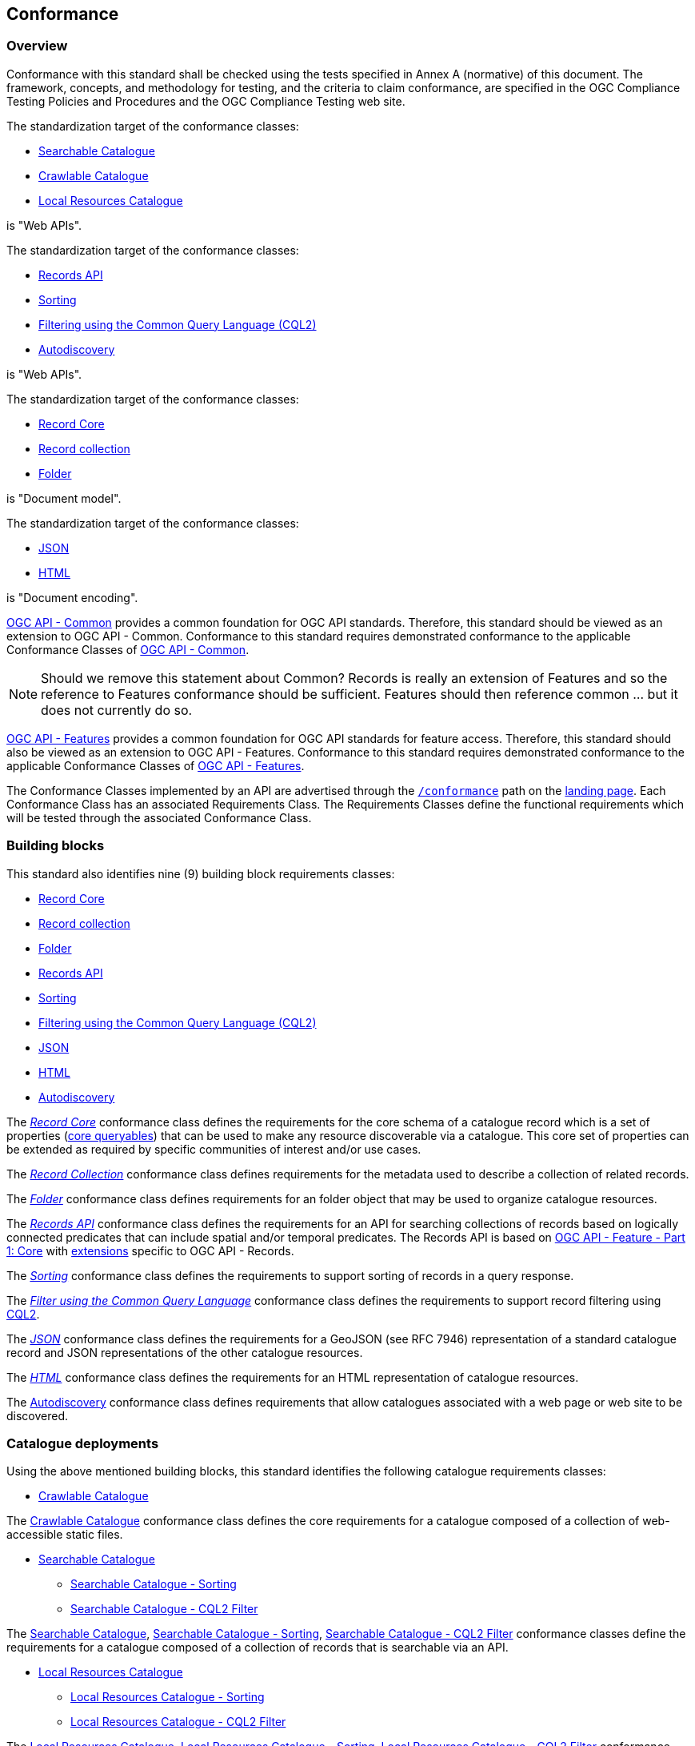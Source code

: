 [[conformance_class]]
== Conformance

=== Overview

Conformance with this standard shall be checked using the tests specified in Annex A (normative) of this document. The framework, concepts, and methodology for testing, and the criteria to claim conformance, are specified in the OGC Compliance Testing Policies and Procedures and the OGC Compliance Testing web site.

The standardization target of the conformance classes:

* <<clause-searchable-catalogue,Searchable Catalogue>>
* <<clause-crawlable-catalogue,Crawlable Catalogue>>
* <<clause-local-resources-catalogue,Local Resources Catalogue>>

is "Web APIs".

The standardization target of the conformance classes:

* <<clause-records-api,Records API>>
* <<clause-sorting,Sorting>>
* <<clause-cql-filter,Filtering using the Common Query Language (CQL2)>>
* <<clause-autodiscovery,Autodiscovery>>

is "Web APIs".

The standardization target of the conformance classes:

* <<clause-record-core,Record Core>>
* <<clause-record-collection,Record collection>>
* <<clause-folder,Folder>>

is "Document model".

The standardization target of the conformance classes:

* <<requirements-class-json-clause,JSON>>
* <<requirements-class-html-clause,HTML>>

is "Document encoding".

https://docs.ogc.org/is/19-072/19-072.html[OGC API - Common] provides a common foundation for OGC API standards. Therefore, this standard should be viewed as an extension to OGC API - Common. Conformance to this standard requires demonstrated conformance to the applicable Conformance Classes of http://docs.ogc.org/DRAFTS/19-072.html#_conformance[OGC API - Common].

NOTE: Should we remove this statement about Common?  Records is really an extension of Features and so the reference to Features conformance should be sufficient.  Features should then reference common ... but it does not currently do so.

https://docs.opengeospatial.org/is/17-069r4/17-069r4.html[OGC API - Features] provides a common foundation for OGC API standards for feature access. Therefore, this standard should also be viewed as an extension to OGC API - Features. Conformance to this standard requires demonstrated conformance to the applicable Conformance Classes of https://docs.opengeospatial.org/is/17-069r4/17-069r4.html#_conformance[OGC API - Features].

The Conformance Classes implemented by an API are advertised through the <<conformance-classes,`/conformance`>> path on the <<landing-page,landing page>>. Each Conformance Class has an associated Requirements Class. The Requirements Classes define the functional requirements which will be tested through the associated Conformance Class.

[[building-block-requirements-classes]]
=== Building blocks

This standard also identifies nine (9) building block requirements classes:

* <<clause-record-core,Record Core>>
* <<clause-record-collection,Record collection>>
* <<clause-folder,Folder>>
* <<clause-records-api,Records API>>
* <<clause-sorting,Sorting>>
* <<clause-cql-filter,Filtering using the Common Query Language (CQL2)>>
* <<requirements-class-json-clause,JSON>>
* <<requirements-class-html-clause,HTML>>
* <<clause-autodiscovery,Autodiscovery>>

The <<clause-record-core,_Record Core_>> conformance class defines the requirements for the core schema of a catalogue record which is a set of properties (<<core-queryables,core queryables>>) that can be used to make any resource discoverable via a catalogue.  This core set of properties can be extended as required by specific communities of interest and/or use cases.

The <<clause-record-collection,_Record Collection_>> conformance class defines requirements for the metadata used to describe a collection of related records.

The <<clause-record-folder,_Folder_>> conformance class defines requirements for an folder object that may be used to organize catalogue resources.

The <<clause-records-api,_Records API_>> conformance class defines the requirements for an API for searching collections of records based on logically connected predicates that can include spatial and/or temporal predicates.  The Records API is based on http://docs.opengeospatial.org/is/17-069r3/17-069r3.html[OGC API - Feature - Part 1: Core] with <<records-access,extensions>> specific to OGC API - Records.

The <<clause-sorting,_Sorting_>> conformance class defines the requirements to support sorting of records in a query response.

The <<clause-record-filter,_Filter using the Common Query Language_>> conformance class defines the requirements to support record filtering using https://docs.ogc.org/DRAFTS/19-079r1.html[CQL2].

The <<requirements-class-json-clause,_JSON_>> conformance class defines the requirements for a GeoJSON (see RFC 7946) representation of a standard catalogue record and JSON representations of the other catalogue resources.

The <<requirements-class-html-clause,_HTML_>> conformance class defines the requirements for an HTML representation of catalogue resources.

The <<clause-autodiscovery,Autodiscovery>> conformance class defines requirements that allow catalogues associated with a web page or web site to be discovered. 

[[catalogue-requirements-classes]]
=== Catalogue deployments

Using the above mentioned building blocks, this standard identifies the following catalogue requirements classes:

* <<clause-crawlable-catalogue,Crawlable Catalogue>>

The <<clause-crawlable-catalogue,Crawlable Catalogue>> conformance class defines the core requirements for a catalogue composed of a collection of web-accessible static files.

* <<clause-searchable-catalogue,Searchable Catalogue>>
** <<clause-searchable-catalogue_sorting,Searchable Catalogue - Sorting>>
** <<clause-searchable-catalogue_cql2-filter,Searchable Catalogue - CQL2 Filter>>

The <<clause-searchable-catalogue,Searchable Catalogue>>, <<clause-searchable-catalogue_sorting,Searchable Catalogue - Sorting>>, <<clause-searchable-catalogue_cql2-filter,Searchable Catalogue - CQL2 Filter>> conformance classes define the requirements for a catalogue composed of a collection of records that is searchable via an API.

* <<clause-local-resources-catalogue,Local Resources Catalogue>>
** <<clause-local-resources-catalogue_sorting,Local Resources Catalogue - Sorting>>
** <<clause-local-resources-catalogue_cql2-filter,Local Resources Catalogue - CQL2 Filter>>

The <<clause-local-resources-catalogue,Local Resources Catalogue>>, <<clause-local-resources-catalogue_sorting,Local Resources Catalogue - Sorting>>, <<clause-local-resources-catalogue_cql2-filter,Local Resources Catalogue - CQL2 Filter>> conformance classes define the requirements for a local resources catalogue which is a catalogue composed of a list of resources offered by an OGC API deployment.  The `/collections` endpoint is an example of a local resources catalogue but other endpoints may exist in an OGC API deployment as well.

[#required_building_blocks,reftext='{table-caption} {counter:table-num}']
.Required building blocks by catalogue deployment type
[cols="<25,^25,^25,^25",options="header"]
|===
|Building block 3+|Catalogue requirements class
| |<<clause-crawlable-catalogue,_**Crawlable**_>> |<<clause-searchable-catalogue,_**Searchable**_>> |<<clause-local-resources-catalogue,_**Local Resources catalogue**_>>
|<<clause-record-core,Record Core>> |Mandatory |Mandatory |Mandatory
|<<clause-record-collection,Record collection>> |_Optional_ |Mandatory |Mandatory
|<<clause-Folder,Folder>> |_Optional_ | _NA_ |_NA_
|<<clause-records-api,Records API>> | _NA_ |Mandatory |Mandatory
|<<clause-sorting,Sorting>> |_NA_ |_Optional_ |_Optional_
|<<clause-cql-filter,CQL2>> |_NA_ |_Optional_ |_Optional_
|<<requirements-class-json-clause,JSON>> |_Optional_ |_Optional_ |_Optional_
|<<requirements-class-html-clause,HTML>> |_Optional_ |_Optional_ |_Optional_
|===

=== Implementations

Implementors of this specification select one or more of the <<catalogue-requirements-classes,catalogue requirements classes>> they wish to implement and then implement the required building block requirements classes.

=== Conformance testing

Conformance with this standard shall be checked using all the relevant tests
specified in <<ats,Annex A>> of this document. The framework, concepts, and
methodology for testing, and the criteria to be achieved to claim conformance
are specified in the OGC Compliance Testing Policies and Procedures and the
OGC Compliance Testing web site.

[#conf_class_uris,reftext='{table-caption} {counter:table-num}']
.Conformance class URIs
[cols="30,70",options="header"]
|===
|Conformance class |URI
|<<ats_crawlable-catalogue,Crawlable Catalogue>> |http://www.opengis.net/spec/ogcapi-records-1/1.0/conf/crawlable-catalogue
|<<ats_searchable-catalogue,Searchable Catalogue>> |http://www.opengis.net/spec/ogcapi-records-1/1.0/conf/searchable-catalogue
|<<ats_local-resources-catalogue,Local Resources Catalogue>> |http://www.opengis.net/spec/ogcapi-records-1/1.0/conf/local-resources-catalogue
|<<ats_core_record,Record Core>> |http://www.opengis.net/spec/ogcapi-records-1/1.0/conf/record-core
|<<ats_record_collection,Record Collection>> |http://www.opengis.net/spec/ogcapi-records-1/1.0/conf/record-collection
|<<ats_folder,Folder>> |http://www.opengis.net/spec/ogcapi-records-1/1.0/conf/folder
|<<ats_record_api,Records API>> |http://www.opengis.net/spec/ogcapi-records-1/1.0/conf/record-api
|<<ats_sorting,Sorting>> |http://www.opengis.net/spec/ogcapi-records-1/1.0/conf/sorting
|<<ats_cql,CQL2>> |http://www.opengis.net/spec/ogcapi-records-1/1.0/conf/cql
|<<ats_json,JSON>> |http://www.opengis.net/spec/ogcapi-records-1/1.0/conf/json
|<<ats_html,HTML>> |http://www.opengis.net/spec/ogcapi-records-1/1.0/conf/html
|<<ats_autodiscovery,Autodiscovery>> |http://www.opengis.net/spec/ogcapi-records-1/1.0/conf/autodiscovery
|===
